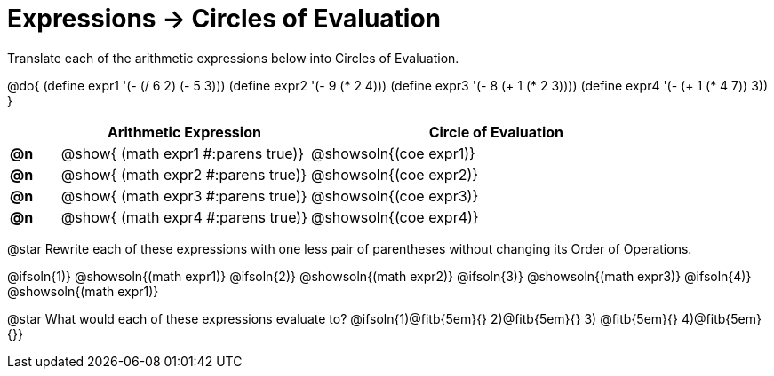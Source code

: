 = Expressions -> Circles of Evaluation

Translate each of the arithmetic expressions below into Circles of Evaluation. 

@do{
  (define expr1 '(- (/ 6 2) (- 5 3)))
  (define expr2 '(- 9 (* 2 4)))
  (define expr3 '(- 8 (+ 1 (* 2 3))))
  (define expr4 '(- (+ 1 (* 4 7)) 3))
}

[.FillVerticalSpace, cols="^.^2a,^.^10a,^.^15a",options="header",stripes="none"]
|===
|
| Arithmetic Expression
| Circle of Evaluation


|*@n*
| @show{    (math expr1 #:parens true)}
| @showsoln{(coe  expr1)}

|*@n*
| @show{    (math expr2 #:parens true)}
| @showsoln{(coe  expr2)}

|*@n*
| @show{    (math expr3 #:parens true)}
| @showsoln{(coe  expr3)}

|*@n*
| @show{    (math expr4 #:parens true)}
| @showsoln{(coe  expr4)}
|===

@star Rewrite each of these expressions with one less pair of parentheses without changing its Order of Operations.

@ifsoln{1)} @showsoln{(math expr1)}
@ifsoln{2)} @showsoln{(math expr2)} 
@ifsoln{3)} @showsoln{(math expr3)} 
@ifsoln{4)} @showsoln{(math expr1)}

@star What would each of these expressions evaluate to? 
@ifsoln{1)@fitb{5em}{} 2)@fitb{5em}{} 3) @fitb{5em}{} 4)@fitb{5em}{}}